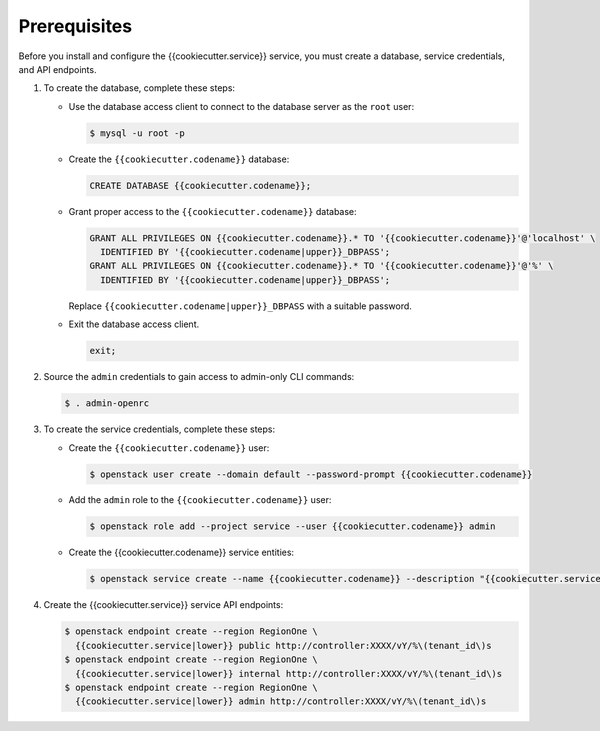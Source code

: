 Prerequisites
-------------

Before you install and configure the {{cookiecutter.service}} service,
you must create a database, service credentials, and API endpoints.

#. To create the database, complete these steps:

   * Use the database access client to connect to the database
     server as the ``root`` user:

     .. code-block:: console

        $ mysql -u root -p

   * Create the ``{{cookiecutter.codename}}`` database:

     .. code-block:: mysql

        CREATE DATABASE {{cookiecutter.codename}};

   * Grant proper access to the ``{{cookiecutter.codename}}`` database:

     .. code-block:: mysql

        GRANT ALL PRIVILEGES ON {{cookiecutter.codename}}.* TO '{{cookiecutter.codename}}'@'localhost' \
          IDENTIFIED BY '{{cookiecutter.codename|upper}}_DBPASS';
        GRANT ALL PRIVILEGES ON {{cookiecutter.codename}}.* TO '{{cookiecutter.codename}}'@'%' \
          IDENTIFIED BY '{{cookiecutter.codename|upper}}_DBPASS';

     Replace ``{{cookiecutter.codename|upper}}_DBPASS`` with a suitable password.

   * Exit the database access client.

     .. code-block:: mysql

        exit;

#. Source the ``admin`` credentials to gain access to
   admin-only CLI commands:

   .. code-block:: console

      $ . admin-openrc

#. To create the service credentials, complete these steps:

   * Create the ``{{cookiecutter.codename}}`` user:

     .. code-block:: console

        $ openstack user create --domain default --password-prompt {{cookiecutter.codename}}

   * Add the ``admin`` role to the ``{{cookiecutter.codename}}`` user:

     .. code-block:: console

        $ openstack role add --project service --user {{cookiecutter.codename}} admin

   * Create the {{cookiecutter.codename}} service entities:

     .. code-block:: console

        $ openstack service create --name {{cookiecutter.codename}} --description "{{cookiecutter.service}}" {{cookiecutter.service|lower}}

#. Create the {{cookiecutter.service}} service API endpoints:

   .. code-block:: console

      $ openstack endpoint create --region RegionOne \
        {{cookiecutter.service|lower}} public http://controller:XXXX/vY/%\(tenant_id\)s
      $ openstack endpoint create --region RegionOne \
        {{cookiecutter.service|lower}} internal http://controller:XXXX/vY/%\(tenant_id\)s
      $ openstack endpoint create --region RegionOne \
        {{cookiecutter.service|lower}} admin http://controller:XXXX/vY/%\(tenant_id\)s
